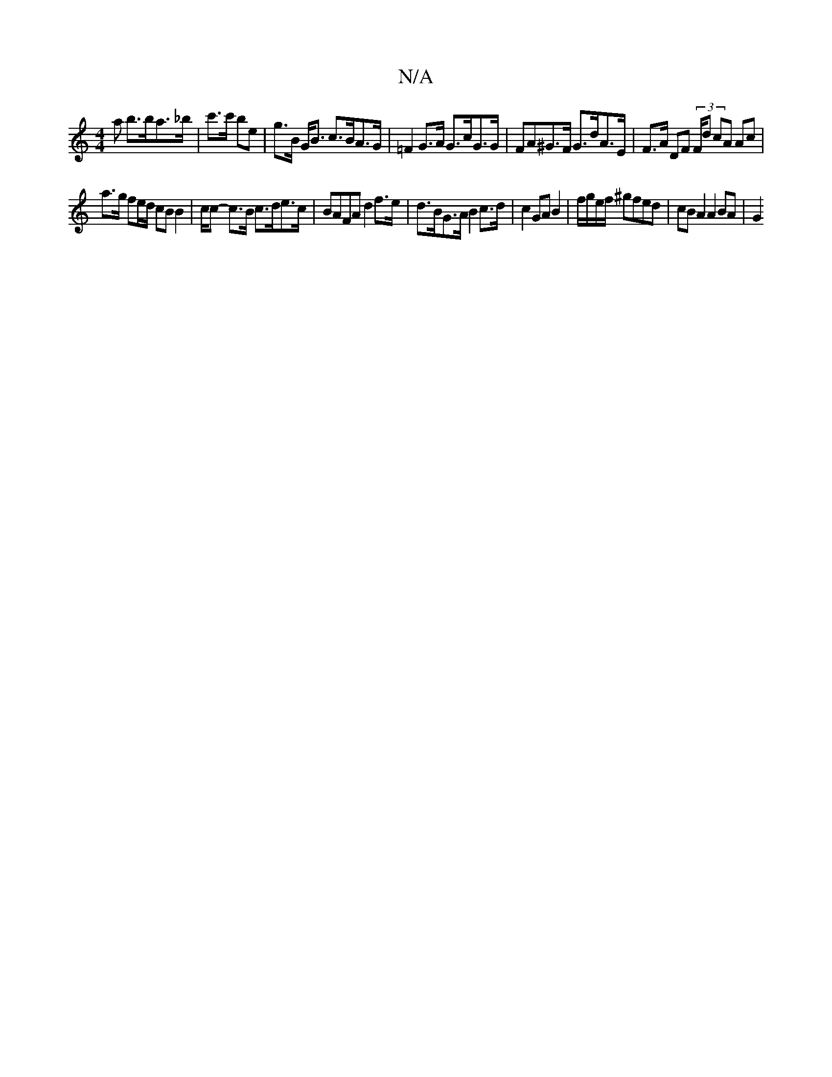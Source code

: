 X:1
T:N/A
M:4/4
R:N/A
K:Cmajor
>a b>ba>_b | c'>c' be | g>B G<B c>BA>G | =F2 G>A G>cG>G | FA^G>F G>dA>E | F>A DF (3/F/d cA Ac |
a>g fe/d/ cB B2 | c/2c- c>B c>de>c | BAFA d2 f>e | d>BG>A B2c>d | c2GA B2|f/g/e/f/ ^gfed | cBA2 A2 BA|G2